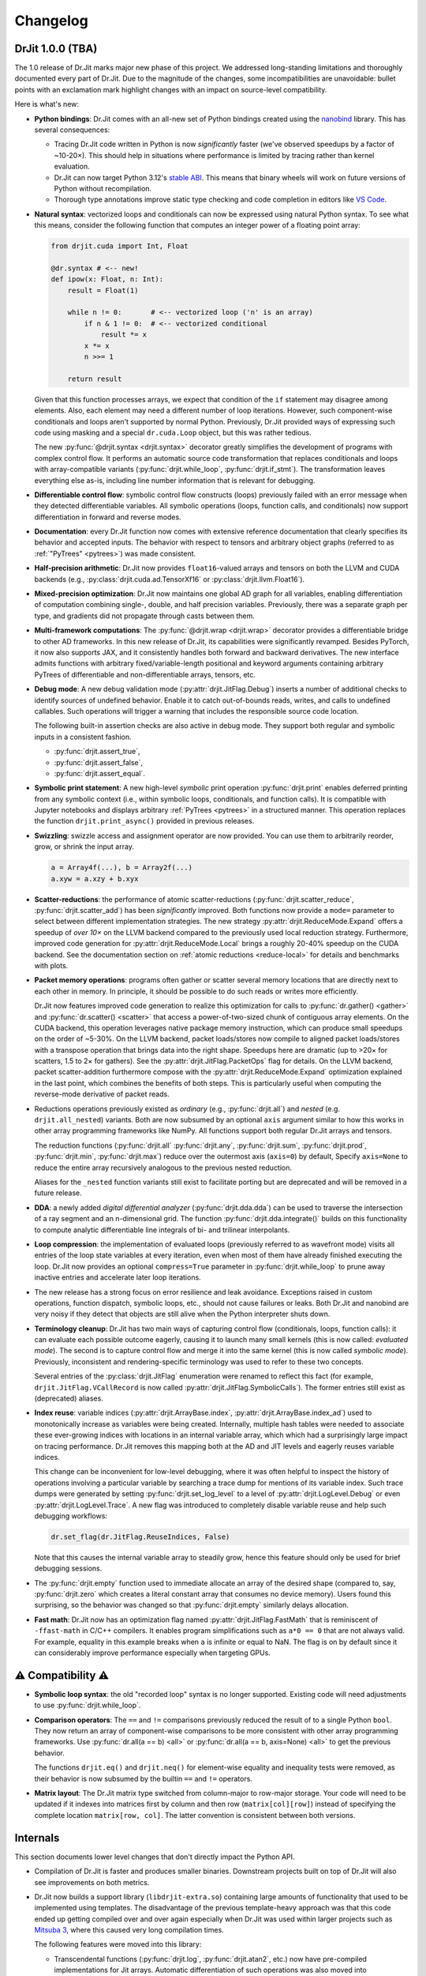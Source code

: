 .. py:currentmodule:: drjit

.. _changelog:

Changelog
#########

DrJit 1.0.0 (TBA)
-----------------

The 1.0 release of Dr.Jit marks major new phase of this project. We addressed
long-standing limitations and thoroughly documented every part of Dr.Jit.
Due to the magnitude of the changes, some incompatibilities are unavoidable:
bullet points with an exclamation mark highlight changes with an impact on
source-level compatibility.

Here is what's new:

- **Python bindings**: Dr.Jit comes with an all-new set of Python bindings
  created using the `nanobind <https://github.com/wjakob/nanobind>`__ library.
  This has several consequences:

  - Tracing Dr.Jit code written in Python is now *significantly* faster (we've
    observed speedups by a factor of ~10-20×). This should help in situations
    where performance is limited by tracing rather than kernel evaluation.

  - Dr.Jit can now target Python 3.12's `stable ABI
    <https://docs.python.org/3/c-api/stable.html#stable-abi>`__. This means
    that binary wheels will work on future versions of Python without
    recompilation.

  - Thorough type annotations improve static type checking and code
    completion in editors like `VS Code <https://code.visualstudio.com>`__.

- **Natural syntax**: vectorized loops and conditionals can now be expressed
  using natural Python syntax. To see what this means, consider the following
  function that computes an integer power of a floating point array:

  .. code-block:: python

     from drjit.cuda import Int, Float

     @dr.syntax # <-- new!
     def ipow(x: Float, n: Int):
         result = Float(1)

         while n != 0:       # <-- vectorized loop ('n' is an array)
             if n & 1 != 0:  # <-- vectorized conditional
                 result *= x
             x *= x
             n >>= 1

         return result

  Given that this function processes arrays, we expect that condition of the
  ``if`` statement may disagree among elements. Also, each element may need a
  different number of loop iterations. However, such component-wise
  conditionals and loops aren't supported by normal Python. Previously, Dr.Jit
  provided ways of expressing such code using masking and a special
  ``dr.cuda.Loop`` object, but this was rather tedious.

  The new :py:func:`@drjit.syntax <drjit.syntax>` decorator greatly simplifies
  the development of programs with complex control flow. It performs an
  automatic source code transformation that replaces conditionals and loops
  with array-compatible variants (:py:func:`drjit.while_loop`,
  :py:func:`drjit.if_stmt`). The transformation leaves everything else as-is,
  including line number information that is relevant for debugging.

- **Differentiable control flow**: symbolic control flow constructs (loops)
  previously failed with an error message when they detected differentiable
  variables. All symbolic operations (loops, function calls, and conditionals)
  now support differentiation in forward and reverse modes.

- **Documentation**: every Dr.Jit function now comes with extensive reference
  documentation that clearly specifies its behavior and accepted inputs. The
  behavior with respect to tensors and arbitrary object graphs (referred to as
  :ref:`"PyTrees" <pytrees>`) was made consistent.

- **Half-precision arithmetic**: Dr.Jit now provides ``float16``-valued arrays
  and tensors on both the LLVM and CUDA backends (e.g.,
  :py:class:`drjit.cuda.ad.TensorXf16` or :py:class:`drjit.llvm.Float16`).

- **Mixed-precision optimization**: Dr.Jit now maintains one global AD graph
  for all variables, enabling differentiation of computation combining single-,
  double, and half precision variables. Previously, there was a separate graph
  per type, and gradients did not propagate through casts between them.

- **Multi-framework computations**: The :py:func:`@drjit.wrap <drjit.wrap>` decorator
  provides a differentiable bridge to other AD frameworks. In this new release
  of Dr.Jit, its capabilities were significantly revamped. Besides PyTorch, it
  now also supports JAX, and it consistently handles both forward and backward
  derivatives. The new interface admits functions with arbitrary
  fixed/variable-length positional and keyword arguments containing arbitrary
  PyTrees of differentiable and non-differentiable arrays, tensors, etc.

- **Debug mode**: A new debug validation mode (:py:attr:`drjit.JitFlag.Debug`)
  inserts a number of additional checks to identify sources of undefined
  behavior. Enable it to catch out-of-bounds reads, writes, and calls to
  undefined callables. Such operations will trigger a warning that includes the
  responsible source code location.

  The following built-in assertion checks are also active in debug mode. They
  support both regular and symbolic inputs in a consistent fashion.

  - :py:func:`drjit.assert_true`,
  - :py:func:`drjit.assert_false`,
  - :py:func:`drjit.assert_equal`.

- **Symbolic print statement**: A new high-level *symbolic* print operation
  :py:func:`drjit.print` enables deferred printing from any symbolic context
  (i.e., within symbolic loops, conditionals, and function calls). It is
  compatible with Jupyter notebooks and displays arbitrary :ref:`PyTrees
  <pytrees>` in a structured manner. This operation replaces the function
  ``drjit.print_async()`` provided in previous releases.

- **Swizzling**: swizzle access and assignment operator are now provided. You
  can use them to arbitrarily reorder, grow, or shrink the input array.

  .. code-block:: python

     a = Array4f(...), b = Array2f(...)
     a.xyw = a.xzy + b.xyx

- **Scatter-reductions**: the performance of atomic scatter-reductions
  (:py:func:`drjit.scatter_reduce`, :py:func:`drjit.scatter_add`) has been
  *significantly* improved. Both functions now provide a ``mode=`` parameter to
  select between different implementation strategies. The new strategy
  :py:attr:`drjit.ReduceMode.Expand` offers a speedup of *over 10×* on the LLVM
  backend compared to the previously used local reduction strategy.
  Furthermore, improved code generation for :py:attr:`drjit.ReduceMode.Local`
  brings a roughly 20-40% speedup on the CUDA backend. See the documentation
  section on :ref:`atomic reductions <reduce-local>` for details and
  benchmarks with plots.

* **Packet memory operations**: programs often gather or scatter several memory
  locations that are directly next to each other in memory. In principle, it
  should be possible to do such reads or writes more efficiently.

  Dr.Jit now features improved code generation to realize this optimization
  for calls to :py:func:`dr.gather() <gather>` and :py:func:`dr.scatter()
  <scatter>` that access a power-of-two-sized chunk of contiguous array
  elements. On the CUDA backend, this operation leverages native package memory
  instruction, which can produce small speedups on the order of ~5-30%. On the
  LLVM backend, packet loads/stores now compile to aligned packet loads/stores
  with a transpose operation that brings data into the right shape. Speedups
  here are dramatic (up to >20× for scatters, 1.5 to 2× for gathers). See the
  :py:attr:`drjit.JitFlag.PacketOps` flag for details. On the LLVM backend,
  packet scatter-addition furthermore compose with the
  :py:attr:`drjit.ReduceMode.Expand` optimization explained in the last point,
  which combines the benefits of both steps. This is particularly useful when
  computing the reverse-mode derivative of packet reads.

- Reductions operations previously existed as *ordinary* (e.g.,
  :py:func:`drjit.all`) and *nested* (e.g. ``drjit.all_nested``) variants. Both
  are now subsumed by an optional ``axis`` argument similar to how this works
  in other array programming frameworks like NumPy. All functions support both
  regular Dr.Jit arrays and tensors.

  The reduction functions (:py:func:`drjit.all` :py:func:`drjit.any`,
  :py:func:`drjit.sum`, :py:func:`drjit.prod`, :py:func:`drjit.min`,
  :py:func:`drjit.max`) reduce over the outermost axis (``axis=0``) by default,
  Specify ``axis=None`` to reduce the entire array recursively analogous to the
  previous nested reduction.

  Aliases for the ``_nested`` function variants still exist to facilitate
  porting but are deprecated and will be removed in a future release.


- **DDA**: a newly added *digital differential analyzer*
  (:py:func:`drjit.dda.dda`) can be used to traverse the intersection of a ray
  segment and an n-dimensional grid. The function
  :py:func:`drjit.dda.integrate()` builds on this functionality to compute
  analytic differentiable line integrals of bi- and trilinear interpolants.

- **Loop compression**: the implementation of evaluated loops (previously
  referred to as wavefront mode) visits all entries of the loop state variables
  at every iteration, even when most of them have already finished executing the
  loop. Dr.Jit now provides an optional ``compress=True`` parameter in
  :py:func:`drjit.while_loop` to prune away inactive entries and accelerate
  later loop iterations.

- The new release has a strong focus on error resilience and leak avoidance.
  Exceptions raised in custom operations, function dispatch, symbolic loops,
  etc., should not cause failures or leaks. Both Dr.Jit and nanobind are very
  noisy if they detect that objects are still alive when the Python interpreter
  shuts down.

- **Terminology cleanup**: Dr.Jit has two main ways of capturing control flow
  (conditionals, loops, function calls): it can evaluate each possible outcome
  eagerly, causing it to launch many small kernels (this is now called:
  *evaluated mode*). The second is to capture control flow and merge it into
  the same kernel (this is now called *symbolic mode*). Previously,
  inconsistent and rendering-specific terminology was used to refer to these
  two concepts.

  Several entries of the :py:class:`drjit.JitFlag` enumeration were renamed to
  reflect this fact (for example, ``drjit.JitFlag.VCallRecord`` is now called
  :py:attr:`drjit.JitFlag.SymbolicCalls`). The former entries still exist as
  (deprecated) aliases.

- **Index reuse**: variable indices (:py:attr:`drjit.ArrayBase.index`,
  :py:attr:`drjit.ArrayBase.index_ad`) used to monotonically increase as
  variables were being created. Internally, multiple hash tables were needed to
  associate these ever-growing indices with locations in an internal variable
  array, which which had a surprisingly large impact on tracing performance.
  Dr.Jit removes this mapping both at the AD and JIT levels and eagerly reuses
  variable indices.

  This change can be inconvenient for low-level debugging, where it was often
  helpful to inspect the history of operations involving a particular variable
  by searching a trace dump for mentions of its variable index. Such trace dumps
  were generated by setting :py:func:`drjit.set_log_level` to a level of
  :py:attr:`drjit.LogLevel.Debug` or even :py:attr:`drjit.LogLevel.Trace`. A
  new flag was introduced to completely disable variable reuse and help such
  debugging workflows:

  .. code-block:: python

     dr.set_flag(dr.JitFlag.ReuseIndices, False)

  Note that this causes the internal variable array to steadily grow, hence
  this feature should only be used for brief debugging sessions.

- The :py:func:`drjit.empty` function used to immediate allocate an array of
  the desired shape (compared to, say, :py:func:`drjit.zero` which creates a
  literal constant array that consumes no device memory). Users found this
  surprising, so the behavior was changed so that :py:func:`drjit.empty`
  similarly delays allocation.

- **Fast math**: Dr.Jit now has an optimization flag named
  :py:attr:`drjit.JitFlag.FastMath` that is reminiscent of ``-ffast-math`` in
  C/C++ compilers. It enables program simplifications such as ``a*0 == 0`` that
  are not always valid. For example, equality in this example breaks when ``a``
  is infinite or equal to NaN. The flag is on by default since it can
  considerably improve performance especially when targeting GPUs.


⚠️ Compatibility ⚠️
------------------

- **Symbolic loop syntax**: the old "recorded loop" syntax is no longer
  supported. Existing code will need adjustments to use
  :py:func:`drjit.while_loop`.

- **Comparison operators**: The ``==`` and ``!=`` comparisons previously
  reduced the result of to a single Python ``bool``. They now return an array
  of component-wise comparisons to be more consistent with other array
  programming frameworks. Use :py:func:`dr.all(a == b) <all>` or
  :py:func:`dr.all(a == b, axis=None) <all>` to get the previous behavior.

  The functions ``drjit.eq()`` and ``drjit.neq()`` for element-wise
  equality and inequality tests were removed, as their behavior is now subsumed
  by the builtin ``==`` and ``!=`` operators.

- **Matrix layout**: The Dr.Jit matrix type switched from column-major to
  row-major storage. Your code will need to be updated if it indexes into
  matrices first by column and then row (``matrix[col][row]``) instead of
  specifying the complete location ``matrix[row, col]``. The latter convention
  is consistent between both versions.


Internals
---------

This section documents lower level changes that don't directly impact the
Python API.

- Compilation of Dr.Jit is faster and produces smaller binaries. Downstream
  projects built on top of Dr.Jit will also see improvements on both metrics.

- Dr.Jit now builds a support library (``libdrjit-extra.so``) containing large
  amounts of functionality that used to be implemented using templates. The
  disadvantage of the previous template-heavy approach was that this code ended
  up getting compiled over and over again especially when Dr.Jit was used
  within larger projects such as `Mitsuba 3 <https://mitsuba-renderer.org>`__,
  where this caused very long compilation times.

  The following features were moved into this library:

  * Transcendental functions (:py:func:`drjit.log`, :py:func:`drjit.atan2`,
    etc.) now have pre-compiled implementations for Jit arrays. Automatic
    differentiation of such operations was also moved into
    ``libdrjit-extra.so``.

  * The AD layer was rewritten to reduce the previous
    backend (``drjit/autodiff.h``) into a thin wrapper around
    functionality in ``libdrjit-extra.so``. The previous AD-related shared
    library ``libdrjit-autodiff.so`` no longer exists.

  * The template-based C++ interface to perform vectorized method calls on
    instance arrays (``drjit/vcall.h``, ``drjit/vcall_autodiff.h``,
    ``drjit/vcall_jit_reduce.h``, ``drjit/vcall_jit_record.h``) was removed and
    turned into generic implementation within the ``libdrjit-extra.so``
    library. All functionality (symbolic/evaluated model, automatic
    differentiation) is now exposed through a single statically precompiled
    function (``ad_call``). The same function is also used to realize the Python
    interface (:py:func:`drjit.switch`, :py:func:`drjit.dispatch`).

    To de-emphasize C++ *virtual* method calls (the interface is more broadly
    about calling things in parallel), the header file was renamed to
    ``drjit/call.h``. All macro uses of ``DRJIT_VCALL_*`` should be renamed to
    ``DRJIT_CALL_*``.

  * Analogous to function calls, the Python and C++ interfaces to
    symbolic/evaluated loops and conditionals are each implemented through a
    single top-level function (``ad_loop`` and ``ad_cond``) in
    ``libdrjit-extra.so``. This removes large amounts of template code and
    accelerates compilation.

- Improvements to CUDA and LLVM backends kernel launch configurations that
  more effectively use the available parallelism.

- The packet mode backend (``include/drjit/packet.h``) now includes support
  for ``aarch64`` processors via NEON intrinsics. This is actually an old
  feature from a predecessor project (Enoki) that was finally revived.

- The ``nb::setattr()`` function that was previously used to update modified
  fields queried by a *getter* no longer exists. Dr.Jit now uses a simpler way
  to deal with getters. The technical reason that formerly required the
  presence of this function doesn't exist anymore.


Removals
--------

- Packet-mode virtual function call dispatch (``drjit/vcall_packet.h``)
  was removed.

- The legacy string-based IR in Dr.Jit-core has been removed.

- The ability to instantiate a differentiable array on top of a
  non-JIT-compiled type (e.g., ``dr::DiffArray<float>``) was removed. This was
  in any case too inefficient to be useful besides debugging.

Other minor technical improvements
----------------------------------

- :py:func:`drjit.switch` and :py:func:`drjit.dispatch` now support all
  standard Python calling conventions (positional, keyword, variable length).

- There is a new C++ interface named :cpp:func:`drjit::dispatch` that works
  analogously to the Python version.

- The ``drjit.reinterpret_array_v`` function was renamed to
  :py:func:`drjit.reinterpret_array`.

- The :py:func:`drjit.llvm.PCG32.seed` function (and other backend variants)
  were modified to add the lane counter to both `initseq` and `initstate`.
  Previously, the counter was only added to the former, which led to noticeable
  correlation artifacts.
